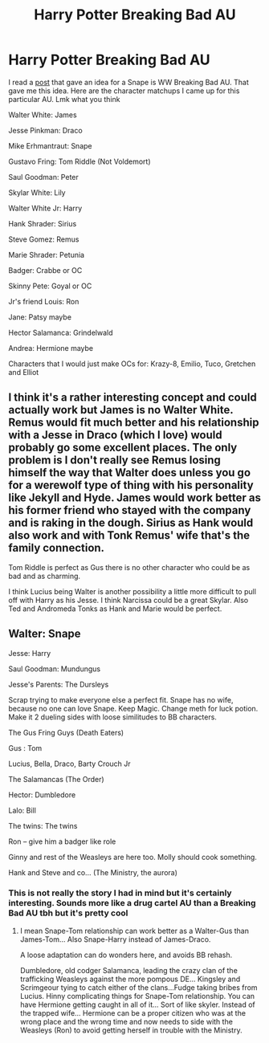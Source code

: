 #+TITLE: Harry Potter Breaking Bad AU

* Harry Potter Breaking Bad AU
:PROPERTIES:
:Author: gerstein03
:Score: 4
:DateUnix: 1617328110.0
:DateShort: 2021-Apr-02
:FlairText: Misc
:END:
I read a [[https://www.reddit.com/r/HPfanfiction/comments/mhx1jb/snape_is_confronted_with_his_own_mortality/?utm_source=share&amp;utm_medium=ios_app&amp;utm_name=iossmf][post]] that gave an idea for a Snape is WW Breaking Bad AU. That gave me this idea. Here are the character matchups I came up for this particular AU. Lmk what you think

Walter White: James

Jesse Pinkman: Draco

Mike Erhmantraut: Snape

Gustavo Fring: Tom Riddle (Not Voldemort)

Saul Goodman: Peter

Skylar White: Lily

Walter White Jr: Harry

Hank Shrader: Sirius

Steve Gomez: Remus

Marie Shrader: Petunia

Badger: Crabbe or OC

Skinny Pete: Goyal or OC

Jr's friend Louis: Ron

Jane: Patsy maybe

Hector Salamanca: Grindelwald

Andrea: Hermione maybe

Characters that I would just make OCs for: Krazy-8, Emilio, Tuco, Gretchen and Elliot


** I think it's a rather interesting concept and could actually work but James is no Walter White. Remus would fit much better and his relationship with a Jesse in Draco (which I love) would probably go some excellent places. The only problem is I don't really see Remus losing himself the way that Walter does unless you go for a werewolf type of thing with his personality like Jekyll and Hyde. James would work better as his former friend who stayed with the company and is raking in the dough. Sirius as Hank would also work and with Tonk Remus' wife that's the family connection.

Tom Riddle is perfect as Gus there is no other character who could be as bad and as charming.

I think Lucius being Walter is another possibility a little more difficult to pull off with Harry as his Jesse. I think Narcissa could be a great Skylar. Also Ted and Andromeda Tonks as Hank and Marie would be perfect.
:PROPERTIES:
:Author: shark_parade
:Score: 3
:DateUnix: 1617372855.0
:DateShort: 2021-Apr-02
:END:


** Walter: Snape

Jesse: Harry

Saul Goodman: Mundungus

Jesse's Parents: The Dursleys

Scrap trying to make everyone else a perfect fit. Snape has no wife, because no one can love Snape. Keep Magic. Change meth for luck potion. Make it 2 dueling sides with loose similitudes to BB characters.

The Gus Fring Guys (Death Eaters)

Gus : Tom

Lucius, Bella, Draco, Barty Crouch Jr

The Salamancas (The Order)

Hector: Dumbledore

Lalo: Bill

The twins: The twins

Ron -- give him a badger like role

Ginny and rest of the Weasleys are here too. Molly should cook something.

Hank and Steve and co... (The Ministry, the aurora)
:PROPERTIES:
:Author: Jon_Riptide
:Score: 1
:DateUnix: 1617335199.0
:DateShort: 2021-Apr-02
:END:

*** This is not really the story I had in mind but it's certainly interesting. Sounds more like a drug cartel AU than a Breaking Bad AU tbh but it's pretty cool
:PROPERTIES:
:Author: gerstein03
:Score: 1
:DateUnix: 1617335373.0
:DateShort: 2021-Apr-02
:END:

**** I mean Snape-Tom relationship can work better as a Walter-Gus than James-Tom... Also Snape-Harry instead of James-Draco.

A loose adaptation can do wonders here, and avoids BB rehash.

Dumbledore, old codger Salamanca, leading the crazy clan of the trafficking Weasleys against the more pompous DE... Kingsley and Scrimgeour tying to catch either of the clans...Fudge taking bribes from Lucius. Hinny complicating things for Snape-Tom relationship. You can have Hermione getting caught in all of it... Sort of like skyler. Instead of the trapped wife... Hermione can be a proper citizen who was at the wrong place and the wrong time and now needs to side with the Weasleys (Ron) to avoid getting herself in trouble with the Ministry.
:PROPERTIES:
:Author: Jon_Riptide
:Score: 1
:DateUnix: 1617335844.0
:DateShort: 2021-Apr-02
:END:
